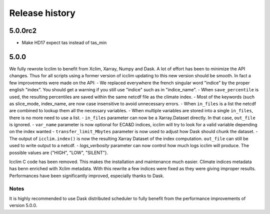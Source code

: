 Release history
===============

5.0.0rc2
--------

* Make HD17 expect tas instead of tas_min

5.0.0
-----
We fully rewrote Icclim to benefit from Xclim, Xarray, Numpy and Dask.
A lot of effort has been to minimize the API changes. Thus for all scripts using a former version of icclim
updating to this new version should be smooth.
In fact a few improvements were made on the API:
- We replaced everywhere the french singular word "indice" by the proper english "index". You should get a warning if you still use "indice" such as in "indice_name".
- When ``save_percentile`` is used, the resulting percentiles are saved within the same netcdf file as the climate index.
- Most of the keywords (such as slice_mode, index_name, are now case insensitive to avoid unnecessary errors.
- When ``in_files`` is a list the netcdf are combined to lookup them all the necessary variables.
- When multiple variables are stored into a single ``in_files``, there is no more need to use a list.
- ``in_files`` parameter can now be a Xarray.Dataset directly. In that case, ``out_file`` is ignored.
- ``var_name`` parameter is now optional for ECA&D indices, icclim will try to look for a valid variable depending on the index wanted
- ``transfer_limit_Mbytes`` parameter is now used to adjust how Dask should chunk the dataset.
- The output of ``icclim.index()`` is now the resulting Xarray Dataset of the index computation. ``out_file`` can still be used to write output to a netcdf.
- `logs_verbosity` parameter can now control how much logs icclim will produce. The possible values are {"HIGH", "LOW", "SILENT"}.

Icclim C code has been removed. This makes the installation and maintenance much easier.
Climate indices metadata has benn enriched with Xclim metadata.
With this rewrite a few indices were fixed as they were giving improper results.
Performances have been significantly improved, especially thanks to Dask.

Notes
~~~~~
It is highly recommended to use Dask distributed scheduler to fully benefit from the performance improvements of version
5.0.0.

